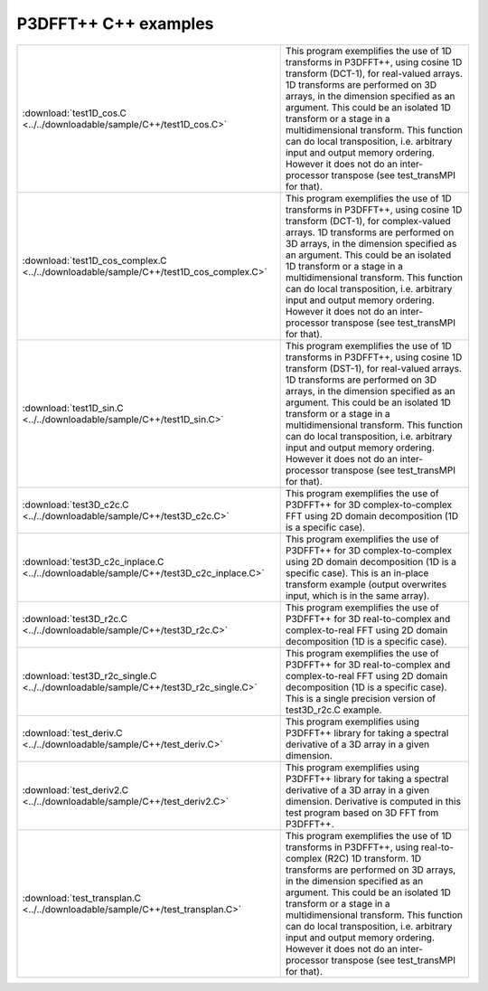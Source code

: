 P3DFFT++ C++ examples
*********************
.. csv-table::
        :widths: auto

        ":download:`test1D_cos.C <../../downloadable/sample/C++/test1D_cos.C>`", "This program exemplifies the use of 1D transforms in P3DFFT++, using cosine 1D transform (DCT-1), for real-valued arrays. 1D transforms are performed on 3D arrays, in the dimension specified as an argument. This could be an isolated 1D transform or a stage in a multidimensional transform. This function can do local transposition, i.e. arbitrary input and output memory ordering. However it does not do an inter-processor transpose (see test_transMPI for that)."
        ":download:`test1D_cos_complex.C <../../downloadable/sample/C++/test1D_cos_complex.C>`", "This program exemplifies the use of 1D transforms in P3DFFT++, using cosine 1D transform (DCT-1), for complex-valued arrays. 1D transforms are performed on 3D arrays, in the dimension specified as an argument. This could be an isolated 1D transform or a stage in a multidimensional transform. This function can do local transposition, i.e. arbitrary input and output memory ordering. However it does not do an inter-processor transpose (see test_transMPI for that)."
        ":download:`test1D_sin.C <../../downloadable/sample/C++/test1D_sin.C>`", "This program exemplifies the use of 1D transforms in P3DFFT++, using cosine 1D transform (DST-1), for real-valued arrays. 1D transforms are performed on 3D arrays, in the dimension specified as an argument. This could be an isolated 1D transform or a stage in a multidimensional transform. This function can do local transposition, i.e. arbitrary input and output memory ordering. However it does not do an inter-processor transpose (see test_transMPI for that)."
        ":download:`test3D_c2c.C <../../downloadable/sample/C++/test3D_c2c.C>`", "This program exemplifies the use of P3DFFT++ for 3D complex-to-complex FFT using 2D domain decomposition (1D is a specific case)."
        ":download:`test3D_c2c_inplace.C <../../downloadable/sample/C++/test3D_c2c_inplace.C>`", "This program exemplifies the use of P3DFFT++ for 3D complex-to-complex using 2D domain decomposition (1D is a specific case). This is an in-place transform example (output overwrites input, which is in the same array)."
        ":download:`test3D_r2c.C <../../downloadable/sample/C++/test3D_r2c.C>`", "This program exemplifies the use of P3DFFT++ for 3D real-to-complex and complex-to-real FFT using 2D domain decomposition (1D is a specific case)."
        ":download:`test3D_r2c_single.C <../../downloadable/sample/C++/test3D_r2c_single.C>`", "This program exemplifies the use of P3DFFT++ for 3D real-to-complex and complex-to-real FFT using 2D domain decomposition (1D is a specific case). This is a single precision version of test3D_r2c.C example."
        ":download:`test_deriv.C <../../downloadable/sample/C++/test_deriv.C>`", "This program exemplifies using P3DFFT++ library for taking a spectral derivative of a 3D array in a given dimension."
        ":download:`test_deriv2.C <../../downloadable/sample/C++/test_deriv2.C>`", "This program exemplifies using P3DFFT++ library for taking a spectral derivative of a 3D array in a given dimension. Derivative is computed in this test program based on 3D FFT from P3DFFT++."
        ":download:`test_transplan.C <../../downloadable/sample/C++/test_transplan.C>`", "This program exemplifies the use of 1D transforms in P3DFFT++, using real-to-complex (R2C) 1D transform. 1D transforms are performed on 3D arrays, in the dimension specified as an argument. This could be an isolated 1D transform or a stage in a multidimensional transform. This function can do local transposition, i.e. arbitrary input and output memory ordering. However it does not do an inter-processor transpose (see test_transMPI for that)."
